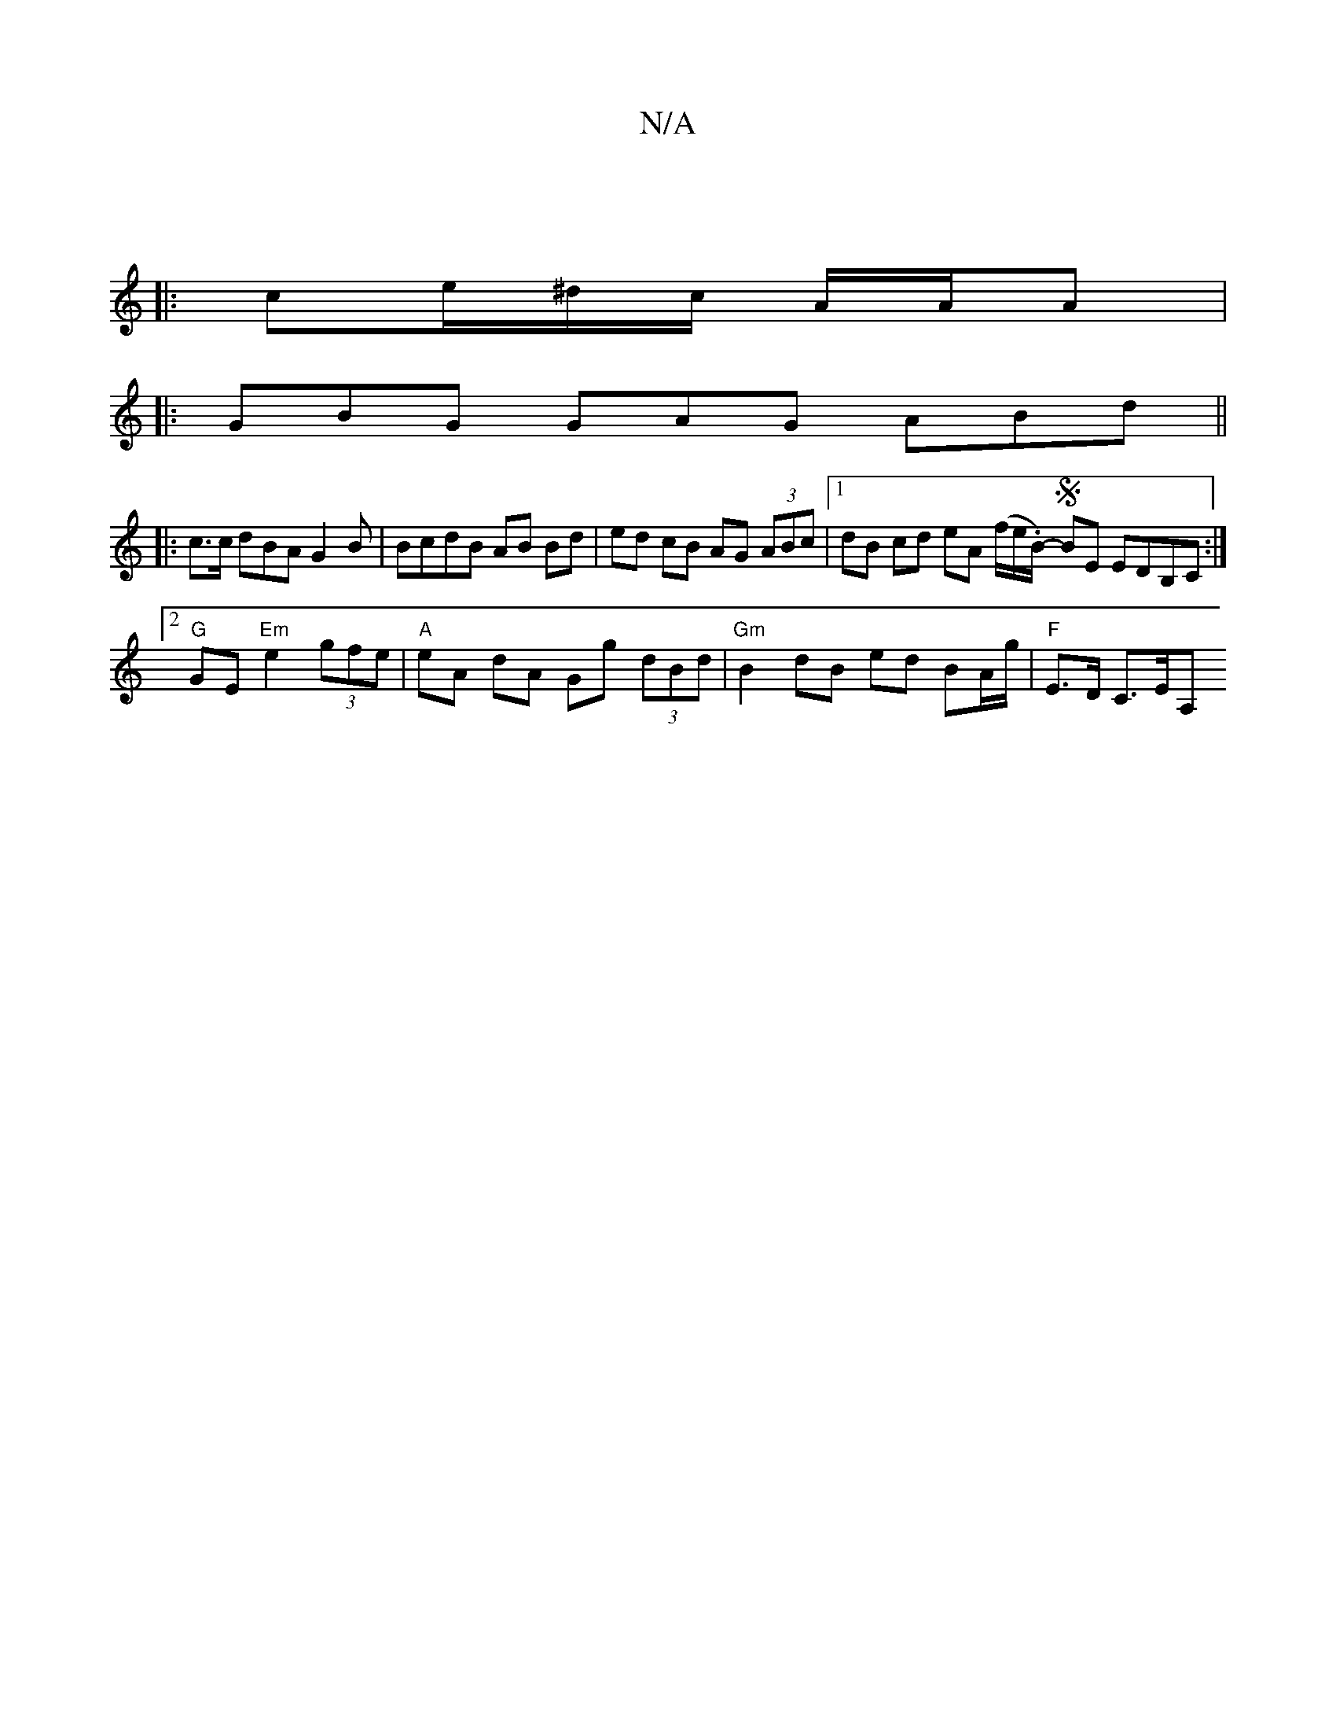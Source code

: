 X:1
T:N/A
M:4/4
R:N/A
K:Cmajor
:|
|: ce/^d/c/ A/A/A |: 
GBG GAG ABd ||
|: c>c dBA G2 B | BcdB AB Bd | ed cB AG (3ABc |1 dB cd eA (f/e/.B/-mS) BE EDB,C :|2 "G"GE "Em"e2 (3gfe | "A" eA dA Gg (3dBd | "Gm"B2 dB ed BA/g/ | "F"E>D C>EA,>